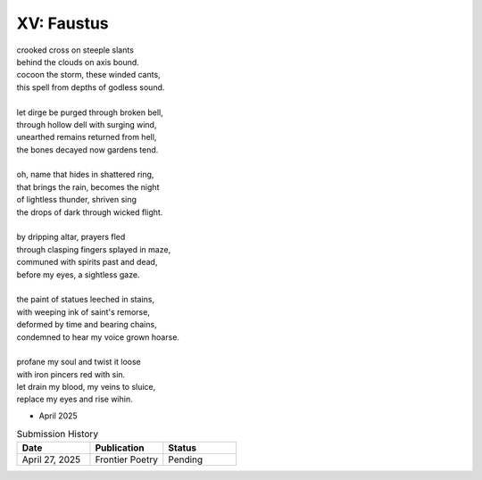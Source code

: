 XV: Faustus
-----------

| crooked cross on steeple slants
| behind the clouds on axis bound.
| cocoon the storm, these winded cants,
| this spell from depths of godless sound.
|
| let dirge be purged through broken bell,
| through hollow dell with surging wind,
| unearthed remains returned from hell,
| the bones decayed now gardens tend.
|
| oh, name that hides in shattered ring,
| that brings the rain, becomes the night
| of lightless thunder, shriven sing
| the drops of dark through wicked flight.
|
| by dripping altar, prayers fled
| through clasping fingers splayed in maze,
| communed with spirits past and dead,
| before my eyes, a sightless gaze.
|
| the paint of statues leeched in stains,
| with weeping ink of saint's remorse,
| deformed by time and bearing chains,
| condemned to hear my voice grown hoarse.
|
| profane my soul and twist it loose
| with iron pincers red with sin.
| let drain my blood, my veins to sluice,
| replace my eyes and rise wihin.

- April 2025

.. list-table:: Submission History
   :widths: 15 15 15
   :header-rows: 1

   * - Date
     - Publication
     - Status
   * - April 27, 2025
     - Frontier Poetry
     - Pending
